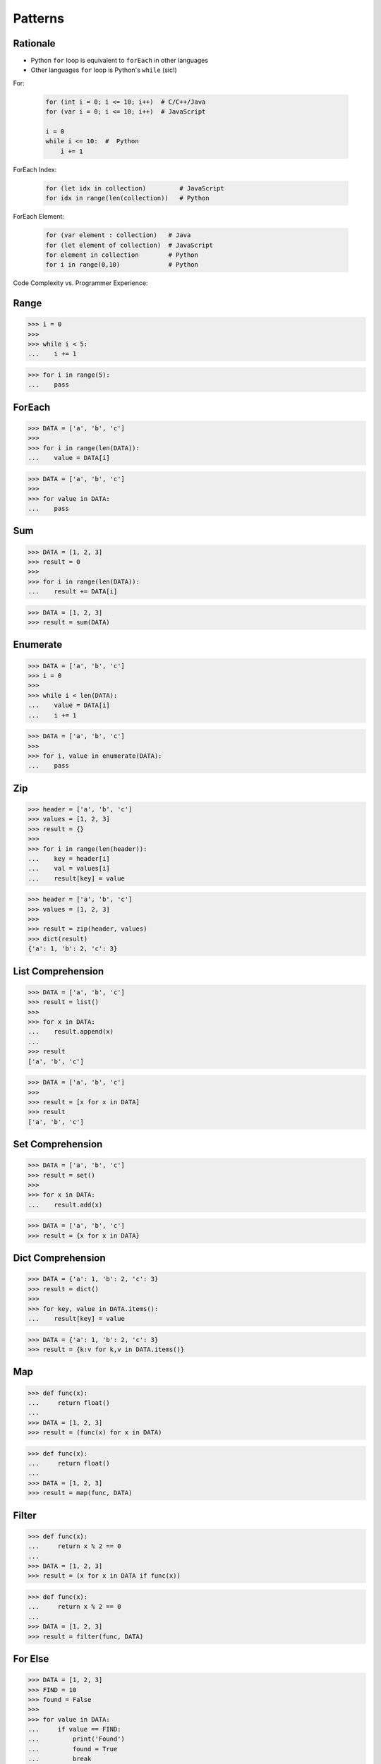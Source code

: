 Patterns
========


Rationale
---------
* Python ``for`` loop is equivalent to ``forEach`` in other languages
* Other languages ``for`` loop is Python's ``while`` (sic!)

For:

    .. code-block:: text

        for (int i = 0; i <= 10; i++)  # C/C++/Java
        for (var i = 0; i <= 10; i++)  # JavaScript

        i = 0
        while i <= 10:  #  Python
            i += 1

ForEach Index:

    .. code-block:: text

        for (let idx in collection)         # JavaScript
        for idx in range(len(collection))   # Python

ForEach Element:

    .. code-block:: text

        for (var element : collection)   # Java
        for (let element of collection)  # JavaScript
        for element in collection        # Python
        for i in range(0,10)             # Python


Code Complexity vs. Programmer Experience:

.. figure:: img/idiom-patterns-programmer-exp.png


Range
-----
>>> i = 0
>>>
>>> while i < 5:
...    i += 1

>>> for i in range(5):
...    pass


ForEach
-------
>>> DATA = ['a', 'b', 'c']
>>>
>>> for i in range(len(DATA)):
...    value = DATA[i]

>>> DATA = ['a', 'b', 'c']
>>>
>>> for value in DATA:
...    pass


Sum
---
>>> DATA = [1, 2, 3]
>>> result = 0
>>>
>>> for i in range(len(DATA)):
...    result += DATA[i]

>>> DATA = [1, 2, 3]
>>> result = sum(DATA)


Enumerate
---------
>>> DATA = ['a', 'b', 'c']
>>> i = 0
>>>
>>> while i < len(DATA):
...    value = DATA[i]
...    i += 1

>>> DATA = ['a', 'b', 'c']
>>>
>>> for i, value in enumerate(DATA):
...    pass


Zip
---
>>> header = ['a', 'b', 'c']
>>> values = [1, 2, 3]
>>> result = {}
>>>
>>> for i in range(len(header)):
...    key = header[i]
...    val = values[i]
...    result[key] = value

>>> header = ['a', 'b', 'c']
>>> values = [1, 2, 3]
>>>
>>> result = zip(header, values)
>>> dict(result)
{'a': 1, 'b': 2, 'c': 3}


List Comprehension
------------------
>>> DATA = ['a', 'b', 'c']
>>> result = list()
>>>
>>> for x in DATA:
...    result.append(x)
...
>>> result
['a', 'b', 'c']

>>> DATA = ['a', 'b', 'c']
>>>
>>> result = [x for x in DATA]
>>> result
['a', 'b', 'c']


Set Comprehension
-----------------
>>> DATA = ['a', 'b', 'c']
>>> result = set()
>>>
>>> for x in DATA:
...    result.add(x)

>>> DATA = ['a', 'b', 'c']
>>> result = {x for x in DATA}


Dict Comprehension
------------------
>>> DATA = {'a': 1, 'b': 2, 'c': 3}
>>> result = dict()
>>>
>>> for key, value in DATA.items():
...    result[key] = value

>>> DATA = {'a': 1, 'b': 2, 'c': 3}
>>> result = {k:v for k,v in DATA.items()}


Map
---
>>> def func(x):
...     return float()
...
>>> DATA = [1, 2, 3]
>>> result = (func(x) for x in DATA)

>>> def func(x):
...     return float()
...
>>> DATA = [1, 2, 3]
>>> result = map(func, DATA)


Filter
------
>>> def func(x):
...     return x % 2 == 0
...
>>> DATA = [1, 2, 3]
>>> result = (x for x in DATA if func(x))

>>> def func(x):
...     return x % 2 == 0
...
>>> DATA = [1, 2, 3]
>>> result = filter(func, DATA)


For Else
--------
>>> DATA = [1, 2, 3]
>>> FIND = 10
>>> found = False
>>>
>>> for value in DATA:
...     if value == FIND:
...         print('Found')
...         found = True
...         break
...
>>> if not found:
...     print('Not Found')
Not Found

>>> DATA = [1, 2, 3]
>>> FIND = 10
>>>
>>> for value in DATA:
...     if value == FIND:
...         print('Found')
...         break
... else:
...     print('Not Found')
Not Found


While Else
----------
>>> DATA = [1, 2, 3]
>>> FIND = 10
>>> found = False
>>>
>>> while i < len(DATA):
...     value = DATA[i]
...     i += 1
...     if value == FIND:
...         print('Found')
...         found = True
...         break
...
>>> if not found:
...     print('Not Found')
Not Found

>>> DATA = [1, 2, 3]
>>> FIND = 10
>>>
>>> while i < len(DATA):
...     value = DATA[i]
...     i += 1
...     if value == FIND:
...         print('Found')
...         break
... else:
...     print('Not Found')
Not Found


Str Startswith
--------------
>>> data = 'virginica'
>>> data[:1] == 'v'
True
>>> data[:3] == 'vir' or data[:2] == 've'
True

>>> data = 'virginica'
>>> data.startswith('v')
True
>>> data.startswith(('vir', 've'))
True


Str Endswith
------------
>>> data = 'virginica'
>>> data[-3:] == 'osa'
False
>>> data[-3:] == 'osa' or data[-2:] == 'ca'
True

>>> data = 'setosa'
>>> data.endswith('osa')
True
>>> data.endswith(('osa', 'ca'))
True


Str Join Newline
----------------
>>> data = ['line1', 'line2', 'line3']
>>> result = [line+'\n' for line in data]

>>> data = ['line1', 'line2', 'line3']
>>> result = '\n'.join(data)


Others
------
* ``all()``
* ``any()``
* ``iter()``
* ``next()``


Functools
---------
* https://docs.python.org/3/library/functools.html
* ``from functools import *``
* ``functools.reduce(function, iterable[, initializer])``


Itertools
---------
* https://docs.python.org/3/library/itertools.html
* More information in `Itertools`
* ``itertools.from itertools import *``
* ``itertools.count(start=0, step=1)``
* ``itertools.cycle(iterable)``
* ``itertools.repeat(object[, times])``
* ``itertools.accumulate(iterable[, func, *, initial=None])``
* ``itertools.chain(*iterables)``
* ``itertools.compress(data, selectors)``
* ``itertools.islice(iterable, start, stop[, step])``
* ``itertools.starmap(function, iterable)``
* ``itertools.product(*iterables, repeat=1)``
* ``itertools.permutations(iterable, r=None)``
* ``itertools.combinations(iterable, r)``
* ``itertools.combinations_with_replacement(iterable, r)``
* ``itertools.groupby(iterable, key=None)``

